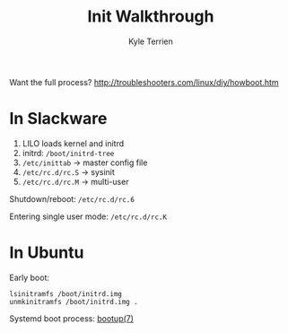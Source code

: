 #+title: Init Walkthrough
#+author: Kyle Terrien
#+options: ^:{}

Want the full process?
http://troubleshooters.com/linux/diy/howboot.htm

* In Slackware

1. LILO loads kernel and initrd
2. initrd: =/boot/initrd-tree=
3. =/etc/inittab= -> master config file
4. =/etc/rc.d/rc.S= -> sysinit
5. =/etc/rc.d/rc.M= -> multi-user

Shutdown/reboot: =/etc/rc.d/rc.6=

Entering single user mode: =/etc/rc.d/rc.K=

* In Ubuntu

Early boot:

: lsinitramfs /boot/initrd.img
: unmkinitramfs /boot/initrd.img .

Systemd boot process: [[https://www.freedesktop.org/software/systemd/man/bootup.html][bootup(7)]]
